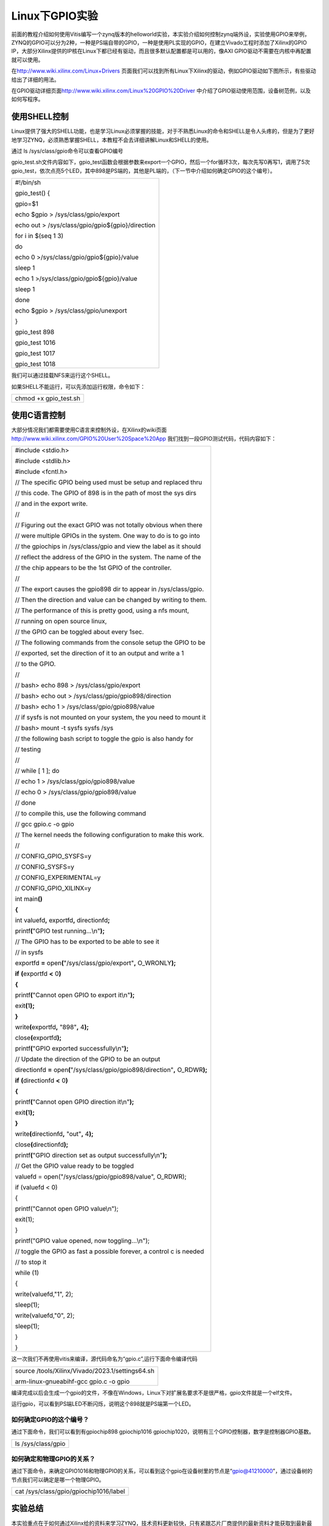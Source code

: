 Linux下GPIO实验
===============

前面的教程介绍如何使用Vitis编写一个zynq版本的helloworld实验，本实验介绍如何控制zynq端外设，实验使用GPIO来举例，ZYNQ的GPIO可以分为2种，一种是PS端自带的GPIO，一种是使用PL实现的GPIO，在建立Vivado工程时添加了Xilinx的GPIO
IP，大部分Xilinx提供的IP核在Linux下都已经有驱动，而且很多默认配置都是可以用的，像AXI
GPIO驱动不需要在内核中再配置就可以使用。

在\ http://www.wiki.xilinx.com/Linux+Drivers
页面我们可以找到所有Linux下Xilinx的驱动，例如GPIO驱动如下图所示，有些驱动给出了详细的用法。

.. image:: images/23_media/image1.png

在GPIO驱动详细页面\ http://www.wiki.xilinx.com/Linux%20GPIO%20Driver
中介绍了GPIO驱动使用范围，设备树范例，以及如何写程序。

使用SHELL控制
-------------

Linux提供了强大的SHELL功能，也是学习Linux必须掌握的技能，对于不熟悉Linux的命令和SHELL是令人头疼的，但是为了更好地学习ZYNQ，必须熟悉掌握SHELL，本教程不会去详细讲解Linux和SHELL的使用。

通过 ls /sys/class/gpio命令可以查看GPIO编号

.. image:: images/23_media/image2.png

gpio_test.sh文件内容如下，gpio_test函数会根据参数来export一个GPIO，然后一个for循环3次，每次先写0再写1，调用了5次gpio_test，依次点亮5个LED，其中898是PS端的，其他是PL端的，（下一节中介绍如何确定GPIO的这个编号）。





+-----------------------------------------------------------------------+
|#!/bin/sh                                                              |
|                                                                       |
|gpio_test() {                                                          |
|                                                                       |
|gpio=$1                                                                |
|                                                                       |
|echo $gpio > /sys/class/gpio/export                                    |
|                                                                       |
|echo out > /sys/class/gpio/gpio${gpio}/direction                       |
|                                                                       |
|for i in $(seq 1 3)                                                    |
|                                                                       |
|do                                                                     |
|                                                                       |
|echo 0 >/sys/class/gpio/gpio${gpio}/value                              |
|                                                                       |
|sleep 1                                                                |
|                                                                       |
|echo 1 >/sys/class/gpio/gpio${gpio}/value                              |
|                                                                       |
|sleep 1                                                                |
|                                                                       |
|done                                                                   |
|                                                                       |
|echo $gpio > /sys/class/gpio/unexport                                  |
|                                                                       |
|}                                                                      |
|                                                                       |
|gpio_test 898                                                          |
|                                                                       |
|gpio_test 1016                                                         |
|                                                                       |
|gpio_test 1017                                                         |
|                                                                       |
|gpio_test 1018                                                         |
+-----------------------------------------------------------------------+

我们可以通过挂载NFS来运行这个SHELL。

如果SHELL不能运行，可以先添加运行权限，命令如下：

+-----------------------------------------------------------------------+
| chmod +x gpio_test.sh                                                 |
+-----------------------------------------------------------------------+

.. image:: images/23_media/image3.png

使用C语言控制
-------------

大部分情况我们都需要使用C语言来控制外设，在Xilinx的wiki页面\ http://www.wiki.xilinx.com/GPIO%20User%20Space%20App
我们找到一段GPIO测试代码，代码内容如下：

+-----------------------------------------------------------------------+
| #include <stdio.h>                                                    |
|                                                                       |
| #include <stdlib.h>                                                   |
|                                                                       |
| #include <fcntl.h>                                                    |
|                                                                       |
| // The specific GPIO being used must be setup and replaced thru       |
|                                                                       |
| // this code. The GPIO of 898 is in the path of most the sys dirs     |
|                                                                       |
| // and in the export write.                                           |
|                                                                       |
| //                                                                    |
|                                                                       |
| // Figuring out the exact GPIO was not totally obvious when there     |
|                                                                       |
| // were multiple GPIOs in the system. One way to do is to go into     |
|                                                                       |
| // the gpiochips in /sys/class/gpio and view the label as it should   |
|                                                                       |
| // reflect the address of the GPIO in the system. The name of the     |
|                                                                       |
| // the chip appears to be the 1st GPIO of the controller.             |
|                                                                       |
| //                                                                    |
|                                                                       |
| // The export causes the gpio898 dir to appear in /sys/class/gpio.    |
|                                                                       |
| // Then the direction and value can be changed by writing to them.    |
|                                                                       |
| // The performance of this is pretty good, using a nfs mount,         |
|                                                                       |
| // running on open source linux,                                      |
|                                                                       |
| // the GPIO can be toggled about every 1sec.                          |
|                                                                       |
| // The following commands from the console setup the GPIO to be       |
|                                                                       |
| // exported, set the direction of it to an output and write a 1       |
|                                                                       |
| // to the GPIO.                                                       |
|                                                                       |
| //                                                                    |
|                                                                       |
| // bash> echo 898 > /sys/class/gpio/export                            |
|                                                                       |
| // bash> echo out > /sys/class/gpio/gpio898/direction                 |
|                                                                       |
| // bash> echo 1 > /sys/class/gpio/gpio898/value                       |
|                                                                       |
| // if sysfs is not mounted on your system, the you need to mount it   |
|                                                                       |
| // bash> mount -t sysfs sysfs /sys                                    |
|                                                                       |
| // the following bash script to toggle the gpio is also handy for     |
|                                                                       |
| // testing                                                            |
|                                                                       |
| //                                                                    |
|                                                                       |
| // while [ 1 ]; do                                                    |
|                                                                       |
| // echo 1 > /sys/class/gpio/gpio898/value                             |
|                                                                       |
| // echo 0 > /sys/class/gpio/gpio898/value                             |
|                                                                       |
| // done                                                               |
|                                                                       |
| // to compile this, use the following command                         |
|                                                                       |
| // gcc gpio.c -o gpio                                                 |
|                                                                       |
| // The kernel needs the following configuration to make this work.    |
|                                                                       |
| //                                                                    |
|                                                                       |
| // CONFIG_GPIO_SYSFS=y                                                |
|                                                                       |
| // CONFIG_SYSFS=y                                                     |
|                                                                       |
| // CONFIG_EXPERIMENTAL=y                                              |
|                                                                       |
| // CONFIG_GPIO_XILINX=y                                               |
|                                                                       |
| int main\ **()**                                                      |
|                                                                       |
| **{**                                                                 |
|                                                                       |
| int valuefd\ **,** exportfd\ **,** directionfd\ **;**                 |
|                                                                       |
| printf\ **(**"GPIO test running...\\n"**);**                          |
|                                                                       |
| // The GPIO has to be exported to be able to see it                   |
|                                                                       |
| // in sysfs                                                           |
|                                                                       |
| exportfd **=** open\ **(**"/sys/class/gpio/export"**,**               |
| O_WRONLY\ **);**                                                      |
|                                                                       |
| **if** **(**\ exportfd **<** 0\ **)**                                 |
|                                                                       |
| **{**                                                                 |
|                                                                       |
| printf\ **(**"Cannot open GPIO to export it\\n"**);**                 |
|                                                                       |
| exit\ **(**\ 1\ **);**                                                |
|                                                                       |
| **}**                                                                 |
|                                                                       |
| write\ **(**\ exportfd\ **,** "898"**,** 4\ **);**                    |
|                                                                       |
| close\ **(**\ exportfd\ **);**                                        |
|                                                                       |
| printf\ **(**"GPIO exported successfully\\n"**);**                    |
|                                                                       |
| // Update the direction of the GPIO to be an output                   |
|                                                                       |
| directionfd **=** open\ **(**"/sys/class/gpio/gpio898/direction"**,** |
| O_RDWR\ **);**                                                        |
|                                                                       |
| **if** **(**\ directionfd **<** 0\ **)**                              |
|                                                                       |
| **{**                                                                 |
|                                                                       |
| printf\ **(**"Cannot open GPIO direction it\\n"**);**                 |
|                                                                       |
| exit\ **(**\ 1\ **);**                                                |
|                                                                       |
| **}**                                                                 |
|                                                                       |
| write\ **(**\ directionfd\ **,** "out"**,** 4\ **);**                 |
|                                                                       |
| close\ **(**\ directionfd\ **);**                                     |
|                                                                       |
| printf\ **(**"GPIO direction set as output successfully\\n"**);**     |
|                                                                       |
| // Get the GPIO value ready to be toggled                             |
|                                                                       |
| valuefd = open("/sys/class/gpio/gpio898/value", O_RDWR);              |
|                                                                       |
| if (valuefd < 0)                                                      |
|                                                                       |
| {                                                                     |
|                                                                       |
| printf("Cannot open GPIO value\\n");                                  |
|                                                                       |
| exit(1);                                                              |
|                                                                       |
| }                                                                     |
|                                                                       |
| printf("GPIO value opened, now toggling...\\n");                      |
|                                                                       |
| // toggle the GPIO as fast a possible forever, a control c is needed  |
|                                                                       |
| // to stop it                                                         |
|                                                                       |
| while (1)                                                             |
|                                                                       |
| {                                                                     |
|                                                                       |
| write(valuefd,"1", 2);                                                |
|                                                                       |
| sleep(1);                                                             |
|                                                                       |
| write(valuefd,"0", 2);                                                |
|                                                                       |
| sleep(1);                                                             |
|                                                                       |
| }                                                                     |
|                                                                       |
| }                                                                     |
+-----------------------------------------------------------------------+

这一次我们不再使用vitis来编译，源代码命名为“gpio.c”,运行下面命令编译代码

+-----------------------------------------------------------------------+
| source /tools/Xilinx/Vivado/2023.1/settings64.sh                      |
|                                                                       |
| arm-linux-gnueabihf-gcc gpio.c -o gpio                                |
+-----------------------------------------------------------------------+

编译完成以后会生成一个gpio的文件，不像在Windows，Linux下对扩展名要求不是很严格，gpio文件就是一个elf文件。

运行gpio，可以看到PS端LED不断闪烁，说明这个898就是PS端第一个LED。

.. image:: images/23_media/image4.png

如何确定GPIO的这个编号？
~~~~~~~~~~~~~~~~~~~~~~~~

通过下面命令，我们可以看到有gpiochip898 gpiochip1016
gpiochip1020，说明有三个GPIO控制器，数字是控制器GPIO基数。

+-----------------------------------------------------------------------+
| ls /sys/class/gpio                                                    |
+-----------------------------------------------------------------------+

.. image:: images/23_media/image5.png

如何确定和物理GPIO的关系？
~~~~~~~~~~~~~~~~~~~~~~~~~~

通过下面命令，来确定GPIO1016和物理GPIO的关系，可以看到这个gpio在设备树里的节点是“gpio@41210000”，通过设备树的节点我们可以确定是哪一个物理GPIO。

+-----------------------------------------------------------------------+
| cat /sys/class/gpio/gpiochip1016/label                                |
+-----------------------------------------------------------------------+

.. image:: images/23_media/image6.png

实验总结
--------

本实验重点在于如何通过Xilinx给的资料来学习ZYNQ，技术资料更新较快，只有紧跟芯片厂商提供的最新资料才能获取到最新最好的技术。后续教程中PCIe驱动、PL端以太网驱动都是Xilinx提供，这些资料都可以通过wiki获取。

如果使用一个非xilinx的IP，或者自己写的IP，那就要自己开发驱动程序，这对没做过Linux驱动的开发人员来说是一个挑战，所以我们尽可能使用Xilinx的IP来搭建系统，优点就是不用开发Linux驱动，缺点就是不够灵活，如果IP有问题或者驱动有问题，无法快速定位问题。
